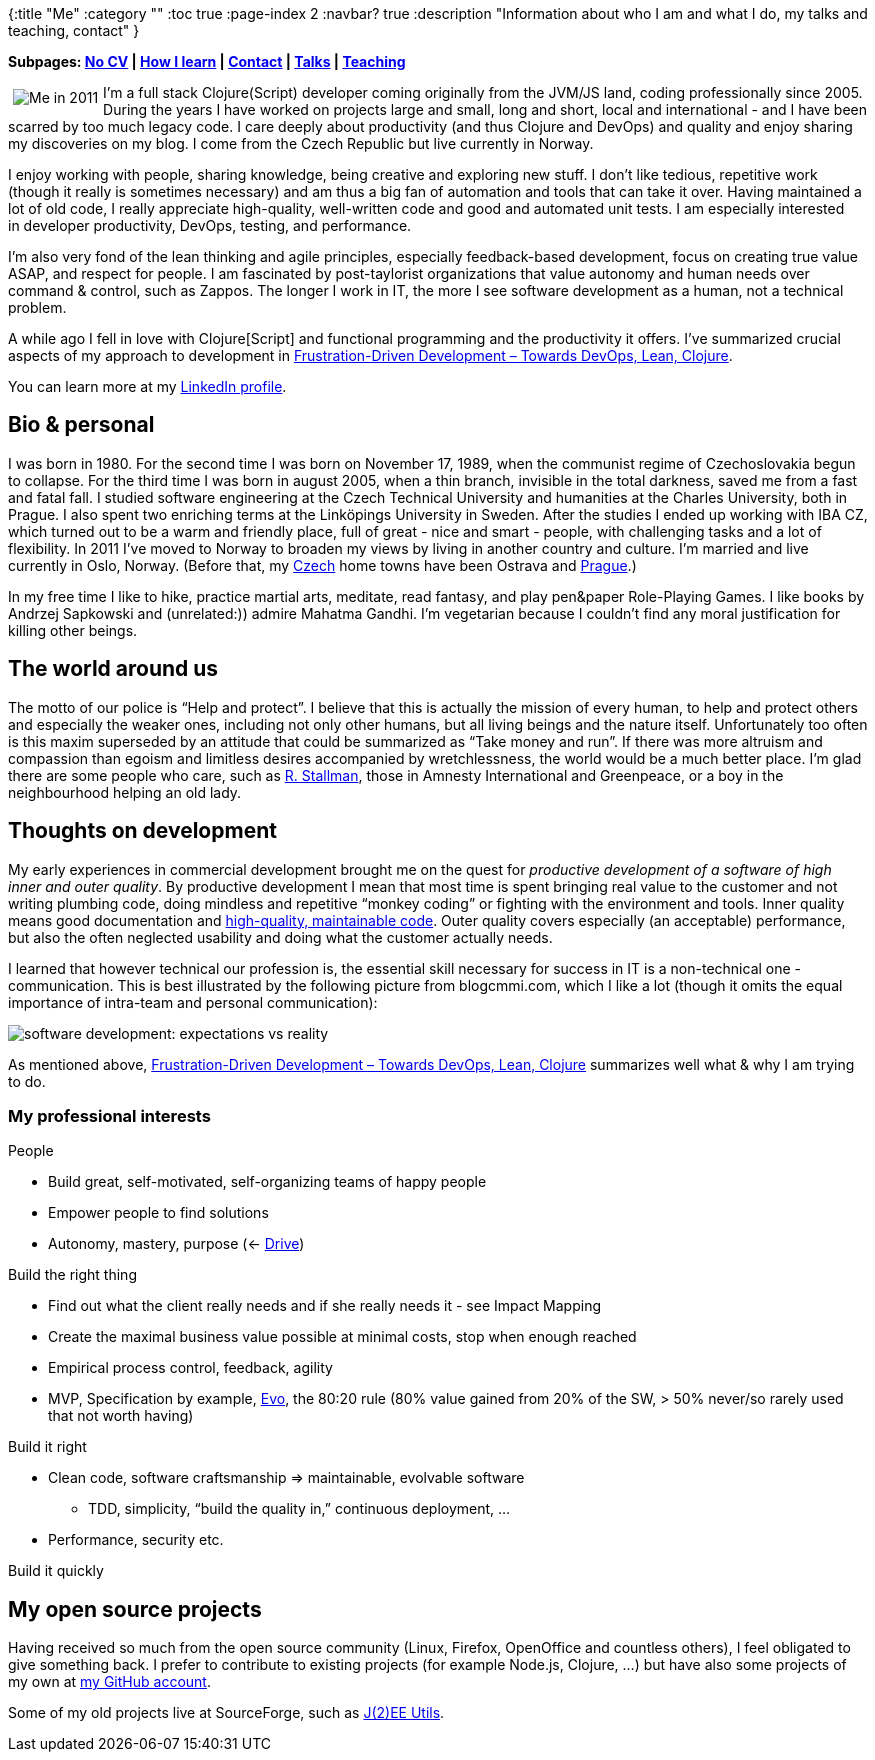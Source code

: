 {:title "Me"
 :category ""
 :toc true
 :page-index 2
 :navbar? true
 :description "Information about who I am and what I do, my talks and teaching, contact"
}

*Subpages: link:/me/nocv/[No CV] | link:/me/how-i-learn/[How I learn] | link:/contact/[Contact] | link:/me/talks[Talks] | link:/teaching[Teaching]*

+++<img style="margin:5px; float: left;" src="https://lh5.googleusercontent.com/-MWInauot6bc/Tlp7fibsn7I/AAAAAAAACK0/p9hAB-x7XJo/s800/foto-jakub-at-iterate.jpg" alt="Me in 2011" />+++I’m a full stack Clojure(Script) developer coming originally from the JVM/JS land, coding professionally since 2005. During the years I have worked on projects large and small, long and short, local and international - and I have been scarred by too much legacy code. I care deeply about productivity (and thus Clojure and DevOps) and quality and enjoy sharing my discoveries on my blog. I come from the Czech Republic but live currently in Norway.

I enjoy working with people, sharing knowledge, being creative and exploring new stuff. I don’t like tedious, repetitive work (though it really is sometimes necessary) and am thus a big fan of automation and tools that can take it over. Having maintained a lot of old code, I really appreciate high-quality, well-written code and good and automated unit tests. I am especially interested in developer productivity, DevOps, testing, and performance.

I’m also very fond of the lean thinking and agile principles, especially feedback-based development, focus on creating true value ASAP, and respect for people. I am fascinated by post-taylorist organizations that value autonomy and human needs over command & control, such as Zappos. The longer I work in IT, the more I see software development as a human, not a technical problem.

A while ago I fell in love with Clojure[Script] and functional programming and the productivity it offers. I’ve summarized crucial aspects of my approach to development in link:/2014/03/17/frustration-driven-development-towards-devops-lean-clojure/[Frustration-Driven Development – Towards DevOps, Lean, Clojure].

You can learn more at my http://cz.linkedin.com/in/jakubholydotnet[LinkedIn profile].

== Bio & personal

I was born in 1980. For the second time I was born on November 17, 1989, when the communist regime of Czechoslovakia begun to collapse. For the third time I was born in august 2005, when a thin branch, invisible in the total darkness, saved me from a fast and fatal fall. I studied software engineering at the Czech Technical University and humanities at the Charles University, both in Prague. I also spent two enriching terms at the Linköpings University in Sweden. After the studies I ended up working with IBA CZ, which turned out to be a warm and friendly place, full of great - nice and smart - people, with challenging tasks and a lot of flexibility. In 2011 I’ve moved to Norway to broaden my views by living in another country and culture. I’m married and live currently in Oslo, Norway. (Before that, my http://jakubholy.net/en/cesko.html[Czech] home towns have been Ostrava and http://picasaweb.google.com/lh/view?q=prague&psc=G&filter=1#[Prague].)

In my free time I like to hike, practice martial arts, meditate, read fantasy, and play pen&paper Role-Playing Games. I like books by Andrzej Sapkowski and (unrelated:)) admire Mahatma Gandhi. I’m vegetarian because I couldn’t find any moral justification for killing other beings.

== The world around us

The motto of our police is "`Help and protect`". I believe that this is actually the mission of every human, to help and protect others and especially the weaker ones, including not only other humans, but all living beings and the nature itself. Unfortunately too often is this maxim superseded by an attitude that could be summarized as "`Take money and run`". If there was more altruism and compassion than egoism and limitless desires accompanied by wretchlessness, the world would be a much better place. I’m glad there are some people who care, such as http://www.stallman.org/[R. Stallman], those in Amnesty International and Greenpeace, or a boy in the neighbourhood helping an old lady.

== Thoughts on development

My early experiences in commercial development brought me on the quest for _productive development of a software of high inner and outer quality_. By productive development I mean that most time is spent bringing real value to the customer and not writing plumbing code, doing mindless and repetitive "`monkey coding`" or fighting with the environment and tools. Inner quality means good documentation and http://www.amazon.com/Clean-Code-Handbook-Software-Craftsmanship/dp/0132350882[high-quality, maintainable code]. Outer quality covers especially (an acceptable) performance, but also the often neglected usability and doing what the customer actually needs.

I learned that however technical our profession is, the essential skill necessary for success in IT is a non-technical one - communication. This is best illustrated by the following picture from blogcmmi.com, which I like a lot (though it omits the equal importance of intra-team and personal communication):

image:https://lh5.ggpht.com/_btcPMCQkYvg/TAjNsPzoeJI/AAAAAAAABX4/9vQ-O__nWN4/s800/requirements-communication.jpg[software development: expectations vs reality]

As mentioned above, http://theholyjava.wordpress.com/2014/03/17/frustration-driven-development-towards-devops-lean-clojure/[Frustration-Driven Development – Towards DevOps, Lean, Clojure] summarizes well what & why I am trying to do.

=== My professional interests

People

* Build great, self-motivated, self-organizing teams of happy people
* Empower people to find solutions
* Autonomy, mastery, purpose (<- http://www.ted.com/talks/dan_pink_on_motivation.html[Drive])

Build the right thing

* Find out what the client really needs and if she really needs it - see Impact Mapping
* Create the maximal business value possible at minimal costs, stop when enough reached
* Empirical process control, feedback, agility
* MVP, Specification by example, http://www.gilb.com/Project-Management[Evo], the 80:20 rule (80% value gained from 20% of the SW, > 50% never/so rarely used that not worth having)

Build it right

* Clean code, software craftsmanship => maintainable, evolvable software
** TDD, simplicity, "`build the quality in,`" continuous deployment, …
* Performance, security etc.

Build it quickly

== My open source projects

Having received so much from the open source community (Linux, Firefox, OpenOffice and countless others), I feel obligated to give something back. I prefer to contribute to existing projects (for example Node.js, Clojure, …) but have also some projects of my own at https://github.com/holyjak?tab=repositories[my GitHub account].

Some of my old projects live at SourceForge, such as http://jeeutils.sf.net/[J(2)EE Utils].
